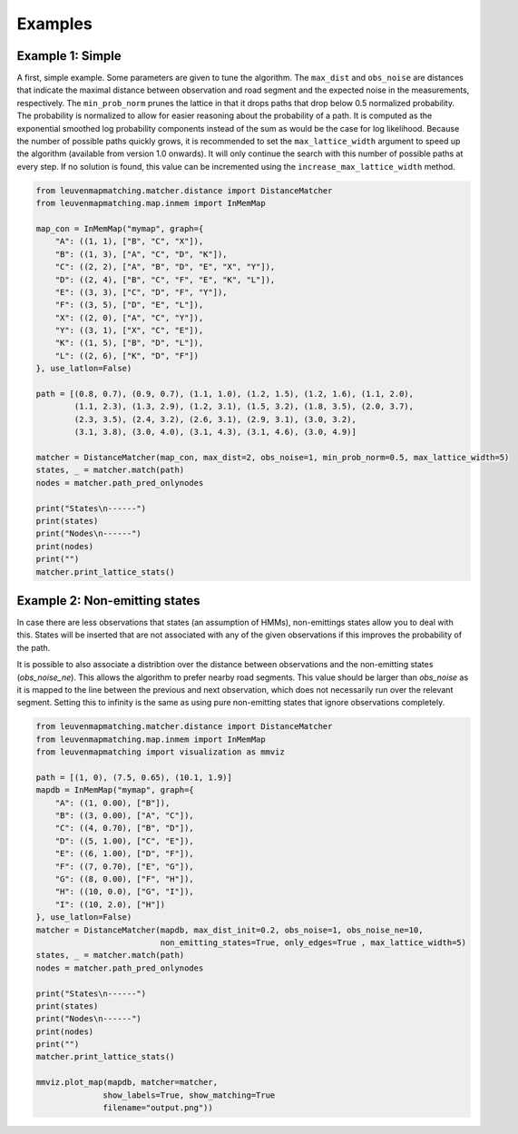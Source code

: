 Examples
========

Example 1: Simple
-----------------

A first, simple example. Some parameters are given to tune the algorithm.
The ``max_dist`` and ``obs_noise`` are distances that indicate the maximal distance between observation and road
segment and the expected noise in the measurements, respectively.
The ``min_prob_norm`` prunes the lattice in that it drops paths that drop below 0.5 normalized probability.
The probability is normalized to allow for easier reasoning about the probability of a path.
It is computed as the exponential smoothed log probability components instead of the sum as would be the case
for log likelihood.
Because the number of possible paths quickly grows, it is recommended to set the
``max_lattice_width`` argument to speed up the algorithm (available from version 1.0 onwards).
It will only continue the search with this number of possible paths at every step. If no solution is found,
this value can be incremented using the ``increase_max_lattice_width`` method.

.. code-block:: python

    from leuvenmapmatching.matcher.distance import DistanceMatcher
    from leuvenmapmatching.map.inmem import InMemMap

    map_con = InMemMap("mymap", graph={
        "A": ((1, 1), ["B", "C", "X"]),
        "B": ((1, 3), ["A", "C", "D", "K"]),
        "C": ((2, 2), ["A", "B", "D", "E", "X", "Y"]),
        "D": ((2, 4), ["B", "C", "F", "E", "K", "L"]),
        "E": ((3, 3), ["C", "D", "F", "Y"]),
        "F": ((3, 5), ["D", "E", "L"]),
        "X": ((2, 0), ["A", "C", "Y"]),
        "Y": ((3, 1), ["X", "C", "E"]),
        "K": ((1, 5), ["B", "D", "L"]),
        "L": ((2, 6), ["K", "D", "F"])
    }, use_latlon=False)

    path = [(0.8, 0.7), (0.9, 0.7), (1.1, 1.0), (1.2, 1.5), (1.2, 1.6), (1.1, 2.0),
            (1.1, 2.3), (1.3, 2.9), (1.2, 3.1), (1.5, 3.2), (1.8, 3.5), (2.0, 3.7),
            (2.3, 3.5), (2.4, 3.2), (2.6, 3.1), (2.9, 3.1), (3.0, 3.2),
            (3.1, 3.8), (3.0, 4.0), (3.1, 4.3), (3.1, 4.6), (3.0, 4.9)]

    matcher = DistanceMatcher(map_con, max_dist=2, obs_noise=1, min_prob_norm=0.5, max_lattice_width=5)
    states, _ = matcher.match(path)
    nodes = matcher.path_pred_onlynodes

    print("States\n------")
    print(states)
    print("Nodes\n------")
    print(nodes)
    print("")
    matcher.print_lattice_stats()


Example 2: Non-emitting states
------------------------------

In case there are less observations that states (an assumption of HMMs), non-emittings states allow you
to deal with this. States will be inserted that are not associated with any of the given observations if
this improves the probability of the path.

It is possible to also associate a distribtion over the distance between observations and the non-emitting
states (`obs_noise_ne`). This allows the algorithm to prefer nearby road segments. This value should be
larger than `obs_noise` as it is mapped to the line between the previous and next observation, which does
not necessarily run over the relevant segment. Setting this to infinity is the same as using pure
non-emitting states that ignore observations completely.

.. code-block:: python

    from leuvenmapmatching.matcher.distance import DistanceMatcher
    from leuvenmapmatching.map.inmem import InMemMap
    from leuvenmapmatching import visualization as mmviz

    path = [(1, 0), (7.5, 0.65), (10.1, 1.9)]
    mapdb = InMemMap("mymap", graph={
        "A": ((1, 0.00), ["B"]),
        "B": ((3, 0.00), ["A", "C"]),
        "C": ((4, 0.70), ["B", "D"]),
        "D": ((5, 1.00), ["C", "E"]),
        "E": ((6, 1.00), ["D", "F"]),
        "F": ((7, 0.70), ["E", "G"]),
        "G": ((8, 0.00), ["F", "H"]),
        "H": ((10, 0.0), ["G", "I"]),
        "I": ((10, 2.0), ["H"])
    }, use_latlon=False)
    matcher = DistanceMatcher(mapdb, max_dist_init=0.2, obs_noise=1, obs_noise_ne=10,
                              non_emitting_states=True, only_edges=True , max_lattice_width=5)
    states, _ = matcher.match(path)
    nodes = matcher.path_pred_onlynodes

    print("States\n------")
    print(states)
    print("Nodes\n------")
    print(nodes)
    print("")
    matcher.print_lattice_stats()

    mmviz.plot_map(mapdb, matcher=matcher,
                  show_labels=True, show_matching=True
                  filename="output.png"))
